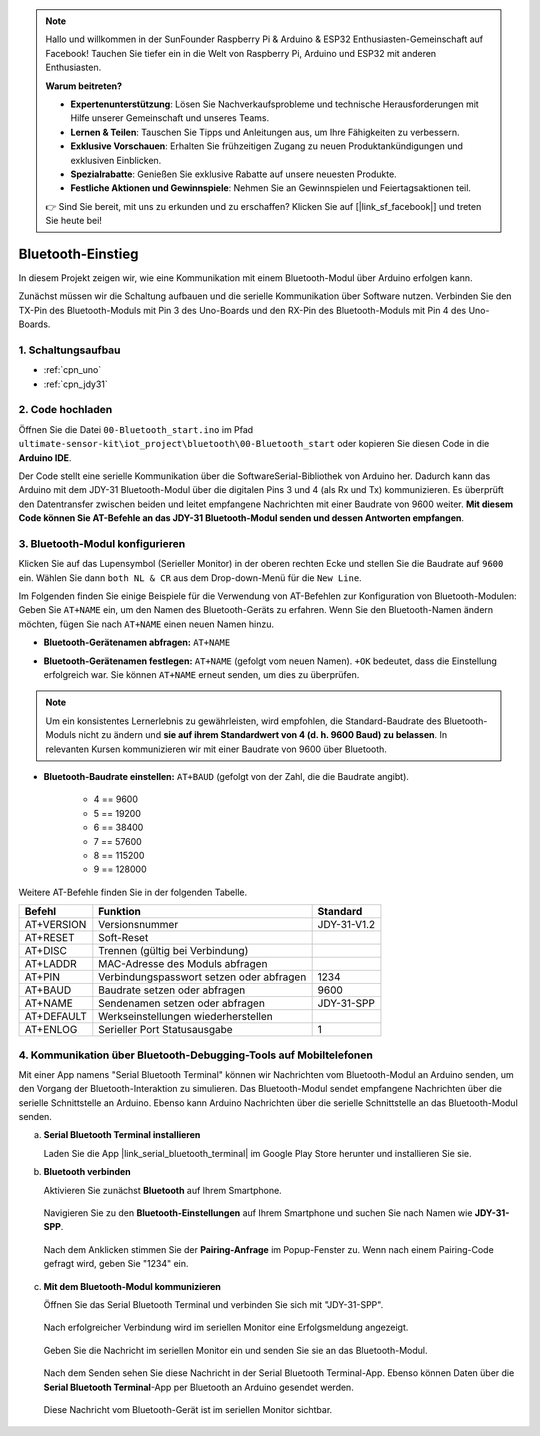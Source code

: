 .. note::

    Hallo und willkommen in der SunFounder Raspberry Pi & Arduino & ESP32 Enthusiasten-Gemeinschaft auf Facebook! Tauchen Sie tiefer ein in die Welt von Raspberry Pi, Arduino und ESP32 mit anderen Enthusiasten.

    **Warum beitreten?**

    - **Expertenunterstützung**: Lösen Sie Nachverkaufsprobleme und technische Herausforderungen mit Hilfe unserer Gemeinschaft und unseres Teams.
    - **Lernen & Teilen**: Tauschen Sie Tipps und Anleitungen aus, um Ihre Fähigkeiten zu verbessern.
    - **Exklusive Vorschauen**: Erhalten Sie frühzeitigen Zugang zu neuen Produktankündigungen und exklusiven Einblicken.
    - **Spezialrabatte**: Genießen Sie exklusive Rabatte auf unsere neuesten Produkte.
    - **Festliche Aktionen und Gewinnspiele**: Nehmen Sie an Gewinnspielen und Feiertagsaktionen teil.

    👉 Sind Sie bereit, mit uns zu erkunden und zu erschaffen? Klicken Sie auf [|link_sf_facebook|] und treten Sie heute bei!

.. _iot_Bluetooth_start:

Bluetooth-Einstieg
=============================

In diesem Projekt zeigen wir, wie eine Kommunikation mit einem Bluetooth-Modul über Arduino erfolgen kann.

Zunächst müssen wir die Schaltung aufbauen und die serielle Kommunikation über Software nutzen. Verbinden Sie den TX-Pin des Bluetooth-Moduls mit Pin 3 des Uno-Boards und den RX-Pin des Bluetooth-Moduls mit Pin 4 des Uno-Boards.

1. Schaltungsaufbau
-----------------------------

.. image:: img/00-Wiring_Bluetooth.png
    :width: 70%

* :ref:`cpn_uno`
* :ref:`cpn_jdy31`

2. Code hochladen
-----------------------------

Öffnen Sie die Datei ``00-Bluetooth_start.ino`` im Pfad ``ultimate-sensor-kit\iot_project\bluetooth\00-Bluetooth_start`` oder kopieren Sie diesen Code in die **Arduino IDE**.

Der Code stellt eine serielle Kommunikation über die SoftwareSerial-Bibliothek von Arduino her. Dadurch kann das Arduino mit dem JDY-31 Bluetooth-Modul über die digitalen Pins 3 und 4 (als Rx und Tx) kommunizieren. Es überprüft den Datentransfer zwischen beiden und leitet empfangene Nachrichten mit einer Baudrate von 9600 weiter. **Mit diesem Code können Sie AT-Befehle an das JDY-31 Bluetooth-Modul senden und dessen Antworten empfangen**.

.. raw:: html
    
    <iframe src=https://create.arduino.cc/editor/sunfounder01/d95650c4-ae16-42a2-bd4e-c43849b61941/preview?embed style="height:510px;width:100%;margin:10px 0" frameborder=0></iframe>


3. Bluetooth-Modul konfigurieren
-----------------------------------------

Klicken Sie auf das Lupensymbol (Serieller Monitor) in der oberen rechten Ecke und stellen Sie die Baudrate auf ``9600`` ein. Wählen Sie dann ``both NL & CR`` aus dem Drop-down-Menü für die ``New Line``.

.. image:: img/new/00-bluetooth_serial_1_shadow.png 

Im Folgenden finden Sie einige Beispiele für die Verwendung von AT-Befehlen zur Konfiguration von Bluetooth-Modulen: Geben Sie ``AT+NAME`` ein, um den Namen des Bluetooth-Geräts zu erfahren. Wenn Sie den Bluetooth-Namen ändern möchten, fügen Sie nach ``AT+NAME`` einen neuen Namen hinzu.

* **Bluetooth-Gerätenamen abfragen:** ``AT+NAME`` 

  .. image:: img/00-bluetooth_serial_2.gif

* **Bluetooth-Gerätenamen festlegen:** ``AT+NAME`` (gefolgt vom neuen Namen). ``+OK`` bedeutet, dass die Einstellung erfolgreich war. Sie können ``AT+NAME`` erneut senden, um dies zu überprüfen.

  .. image:: img/00-bluetooth_serial_3.gif 

.. note::
   Um ein konsistentes Lernerlebnis zu gewährleisten, wird empfohlen, die Standard-Baudrate des Bluetooth-Moduls nicht zu ändern und **sie auf ihrem Standardwert von 4 (d. h. 9600 Baud) zu belassen**. In relevanten Kursen kommunizieren wir mit einer Baudrate von 9600 über Bluetooth.

* **Bluetooth-Baudrate einstellen:** ``AT+BAUD`` (gefolgt von der Zahl, die die Baudrate angibt).

    * 4 == 9600
    * 5 == 19200
    * 6 == 38400
    * 7 == 57600
    * 8 == 115200
    * 9 == 128000

Weitere AT-Befehle finden Sie in der folgenden Tabelle.

+------------+------------------------------------------+-------------+
|   Befehl   |               Funktion                   |   Standard  |
+============+==========================================+=============+
| AT+VERSION | Versionsnummer                           | JDY-31-V1.2 |
+------------+------------------------------------------+-------------+
| AT+RESET   | Soft-Reset                               |             |
+------------+------------------------------------------+-------------+
| AT+DISC    | Trennen (gültig bei Verbindung)          |             |
+------------+------------------------------------------+-------------+
| AT+LADDR   | MAC-Adresse des Moduls abfragen          |             |
+------------+------------------------------------------+-------------+
| AT+PIN     | Verbindungspasswort setzen oder abfragen | 1234        |
+------------+------------------------------------------+-------------+
| AT+BAUD    | Baudrate setzen oder abfragen            | 9600        |
+------------+------------------------------------------+-------------+
| AT+NAME    | Sendenamen setzen oder abfragen          | JDY-31-SPP  |
+------------+------------------------------------------+-------------+
| AT+DEFAULT | Werkseinstellungen wiederherstellen      |             |
+------------+------------------------------------------+-------------+
| AT+ENLOG   | Serieller Port Statusausgabe             | 1           |
+------------+------------------------------------------+-------------+

4. Kommunikation über Bluetooth-Debugging-Tools auf Mobiltelefonen
-----------------------------------------------------------------------------------

Mit einer App namens "Serial Bluetooth Terminal" können wir Nachrichten vom Bluetooth-Modul an Arduino senden, um den Vorgang der Bluetooth-Interaktion zu simulieren. Das Bluetooth-Modul sendet empfangene Nachrichten über die serielle Schnittstelle an Arduino. Ebenso kann Arduino Nachrichten über die serielle Schnittstelle an das Bluetooth-Modul senden.

a. **Serial Bluetooth Terminal installieren**

   Laden Sie die App |link_serial_bluetooth_terminal| im Google Play Store herunter und installieren Sie sie.

b. **Bluetooth verbinden**

   Aktivieren Sie zunächst **Bluetooth** auf Ihrem Smartphone.
   
      .. image:: img/new/09-app_1_shadow.png
         :width: 60%
         :align: center
   
   Navigieren Sie zu den **Bluetooth-Einstellungen** auf Ihrem Smartphone und suchen Sie nach Namen wie **JDY-31-SPP**.
   
      .. image:: img/new/09-app_2_shadow.png
         :width: 60%
         :align: center
   
   Nach dem Anklicken stimmen Sie der **Pairing-Anfrage** im Popup-Fenster zu. Wenn nach einem Pairing-Code gefragt wird, geben Sie "1234" ein.
   
      .. image:: img/new/09-app_3_shadow.png
         :width: 60%
         :align: center

c. **Mit dem Bluetooth-Modul kommunizieren**

   Öffnen Sie das Serial Bluetooth Terminal und verbinden Sie sich mit "JDY-31-SPP".
   
      .. image:: img/new/00-bluetooth_serial_4_shadow.png 

   Nach erfolgreicher Verbindung wird im seriellen Monitor eine Erfolgsmeldung angezeigt.

      .. image:: img/new/00-bluetooth_serial_5_shadow.png 

   Geben Sie die Nachricht im seriellen Monitor ein und senden Sie sie an das Bluetooth-Modul.

      .. image:: img/new/00-bluetooth_serial_6_shadow.png 

   Nach dem Senden sehen Sie diese Nachricht in der Serial Bluetooth Terminal-App. Ebenso können Daten über die **Serial Bluetooth Terminal**-App per Bluetooth an Arduino gesendet werden.

      .. image:: img/new/00-bluetooth_serial_7_shadow.png

   Diese Nachricht vom Bluetooth-Gerät ist im seriellen Monitor sichtbar.

      .. image:: img/new/00-bluetooth_serial_8_shadow.png  

